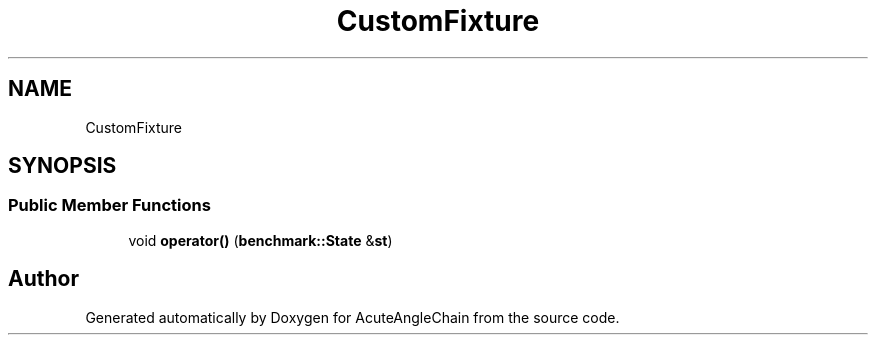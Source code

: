 .TH "CustomFixture" 3 "Sun Jun 3 2018" "AcuteAngleChain" \" -*- nroff -*-
.ad l
.nh
.SH NAME
CustomFixture
.SH SYNOPSIS
.br
.PP
.SS "Public Member Functions"

.in +1c
.ti -1c
.RI "void \fBoperator()\fP (\fBbenchmark::State\fP &\fBst\fP)"
.br
.in -1c

.SH "Author"
.PP 
Generated automatically by Doxygen for AcuteAngleChain from the source code\&.
